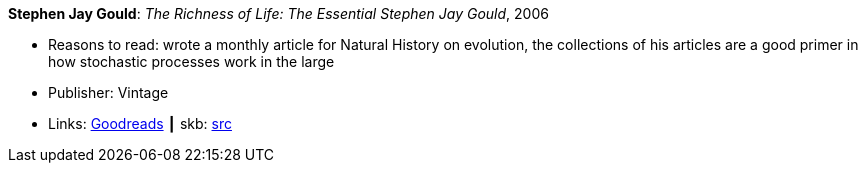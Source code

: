 *Stephen Jay Gould*: _The Richness of Life: The Essential Stephen Jay Gould_, 2006

* Reasons to read: wrote a monthly article for Natural History on evolution, the collections of his articles are a good primer in how stochastic processes work in the large
* Publisher: Vintage
* Links:
       link:https://www.goodreads.com/book/show/33937.The_Richness_of_Life?from_search=true[Goodreads]
    ┃ skb: https://github.com/vdmeer/skb/tree/master/library/book/2000/gould-2006-richness_of_life.adoc[src]

